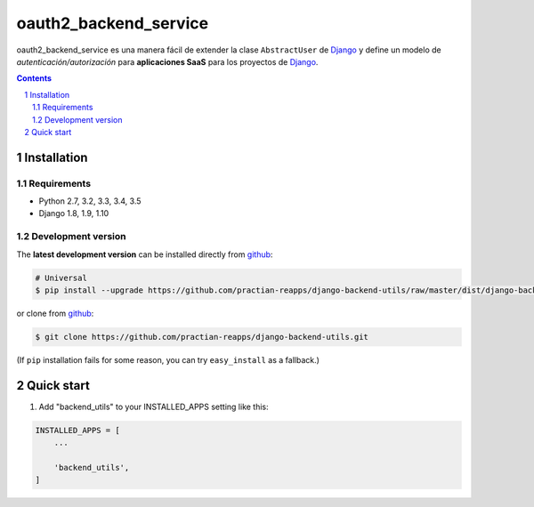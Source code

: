 ########################################
oauth2_backend_service
########################################

.. class:: no-web

    oauth2_backend_service es una manera fácil de extender la clase ``AbstractUser`` de `Django`_ y define un modelo de *autenticación/autorización* para **aplicaciones SaaS** para los proyectos de `Django`_.


    .. image:: https://github.com/practian-ioteca-project/oauth2_backend_service/blob/master/media/doc/e1-authorization_server.png
        :alt: HTTPie compared to cURL
        :width: 100%
        :align: center





.. contents::

.. section-numbering::

.. raw:: pdf

   PageBreak oneColumn


============
Installation
============

--------------
Requirements
--------------

* Python 2.7, 3.2, 3.3, 3.4, 3.5
* Django 1.8, 1.9, 1.10



-------------------
Development version
-------------------

The **latest development version** can be installed directly from github_:

.. code-block:: bash
    
    # Universal
    $ pip install --upgrade https://github.com/practian-reapps/django-backend-utils/raw/master/dist/django-backend-utils-0.1.zip

or clone from github_:

.. code-block:: bash

    $ git clone https://github.com/practian-reapps/django-backend-utils.git

(If ``pip`` installation fails for some reason, you can try ``easy_install`` as a fallback.)



===========
Quick start
===========

1. Add "backend_utils" to your INSTALLED_APPS setting like this:

.. code-block:: bash

    INSTALLED_APPS = [
        ...

        'backend_utils',
    ]



.. _Django OAuth Toolkit: https://django-oauth-toolkit.readthedocs.io
.. _Django: https://www.djangoproject.com
.. _github: https://github.com/practian-reapps/django-backend-utils



